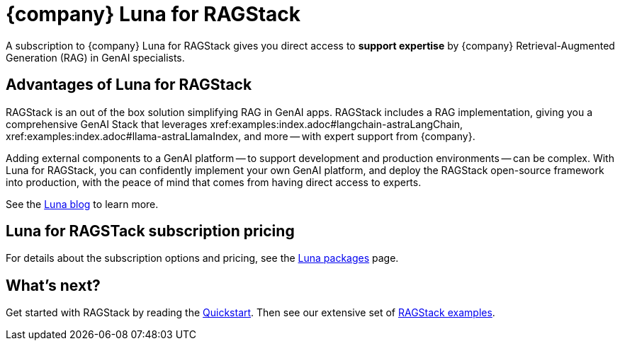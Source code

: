 = {company} Luna for RAGStack
:keywords: Luna, support, expertise, RAGStack, GenAI, Retrieval-Augmented Generation, RAG

A subscription to {company} Luna for RAGStack gives you direct access to *support expertise* by {company} Retrieval-Augmented Generation (RAG) in GenAI specialists.

== Advantages of Luna for RAGStack

RAGStack is an out of the box solution simplifying RAG in GenAI apps. RAGStack includes a RAG implementation, giving you a comprehensive GenAI Stack that leverages xref:examples:index.adoc#langchain-astraLangChain, xref:examples:index.adoc#llama-astraLlamaIndex, and more -- with expert support from {company}.

Adding external components to a GenAI platform -- to support development and production environments -- can be complex. With Luna for RAGStack, you can confidently implement your own GenAI platform, and deploy the RAGStack open-source framework into production, with the peace of mind that comes from having direct access to experts.

See the https://www.datastax.com/blog/datastax-luna-provides-enterprise-grade-support-most-reliable-elastic-and-fastest[Luna blog] to learn more. 

== Luna for RAGSTack subscription pricing

For details about the subscription options and pricing, see the https://www.datastax.com/products/luna[Luna packages] page.  

== What's next?

Get started with RAGStack by reading the xref:ROOT:quickstart.adoc[Quickstart]. Then see our extensive set of xref:examples:index.adoc[RAGStack examples].
